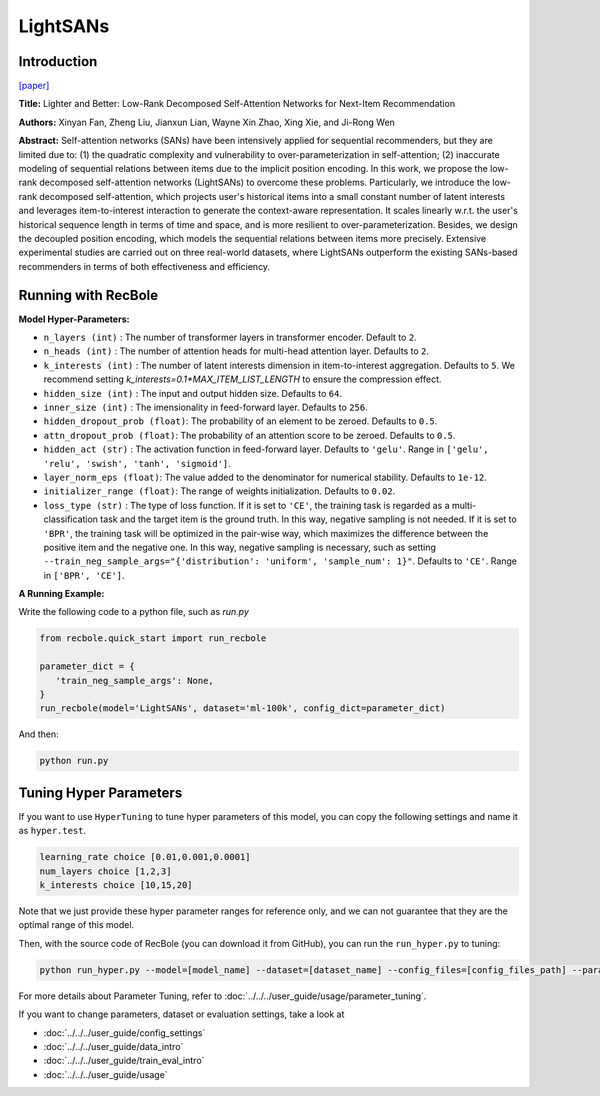 LightSANs
=================

Introduction
---------------------

`[paper] <https://doi.org/10.1145/3404835.3462978>`_

**Title:** Lighter and Better: Low-Rank Decomposed Self-Attention Networks for Next-Item Recommendation

**Authors:** Xinyan Fan, Zheng Liu, Jianxun Lian, Wayne Xin Zhao, Xing Xie, and Ji-Rong Wen

**Abstract:**  Self-attention networks (SANs) have been intensively applied for sequential recommenders,
but they are limited due to: (1) the quadratic complexity and vulnerability to over-parameterization
in self-attention; (2) inaccurate modeling of sequential relations between items due
to the implicit position encoding. In this work, we propose the low-rank decomposed
self-attention networks (LightSANs) to overcome these problems. Particularly, we introduce
the low-rank decomposed self-attention, which projects user's historical items into
a small constant number of latent interests and leverages item-to-interest interaction
to generate the context-aware representation. It scales linearly w.r.t. the user's
historical sequence length in terms of time and space, and is more resilient to over-parameterization.
Besides, we design the decoupled position encoding, which models the sequential relations
between items more precisely. Extensive experimental studies are carried out on three
real-world datasets, where LightSANs outperform the existing SANs-based recommenders
in terms of both effectiveness and efficiency.

.. image:: ../../../asset/lightsans.png
    :width: 500
    :align: center

Running with RecBole
-------------------------

**Model Hyper-Parameters:**

- ``n_layers (int)`` : The number of transformer layers in transformer encoder. Default to ``2``.
- ``n_heads (int)`` : The number of attention heads for multi-head attention layer. Defaults to ``2``.
- ``k_interests (int)`` : The number of latent interests dimension in item-to-interest aggregation. Defaults to ``5``. We recommend setting `k_interests=0.1*MAX_ITEM_LIST_LENGTH` to ensure the compression effect.
- ``hidden_size (int)`` : The input and output hidden size. Defaults to ``64``.
- ``inner_size (int)`` : The imensionality in feed-forward layer. Defaults to ``256``.
- ``hidden_dropout_prob (float)``: The probability of an element to be zeroed. Defaults to ``0.5``.
- ``attn_dropout_prob (float)``: The probability of an attention score to be zeroed. Defaults to ``0.5``.
- ``hidden_act (str)`` : The activation function in feed-forward layer. Defaults to ``'gelu'``. Range in ``['gelu', 'relu', 'swish', 'tanh', 'sigmoid']``.
- ``layer_norm_eps (float)``: The value added to the denominator for numerical stability. Defaults to ``1e-12``.
- ``initializer_range (float)``: The range of weights initialization. Defaults to ``0.02``.
- ``loss_type (str)`` : The type of loss function. If it is set to ``'CE'``, the training task is regarded as a multi-classification task and the target item is the ground truth. In this way, negative sampling is not needed. If it is set to ``'BPR'``, the training task will be optimized in the pair-wise way, which maximizes the difference between the positive item and the negative one. In this way, negative sampling is necessary, such as setting ``--train_neg_sample_args="{'distribution': 'uniform', 'sample_num': 1}"``. Defaults to ``'CE'``. Range in ``['BPR', 'CE']``.


**A Running Example:**

Write the following code to a python file, such as `run.py`

.. code:: python

   from recbole.quick_start import run_recbole

   parameter_dict = {
      'train_neg_sample_args': None,
   }
   run_recbole(model='LightSANs', dataset='ml-100k', config_dict=parameter_dict)

And then:

.. code:: bash

   python run.py

Tuning Hyper Parameters
-------------------------

If you want to use ``HyperTuning`` to tune hyper parameters of this model, you can copy the following settings and name it as ``hyper.test``.

.. code:: bash

   learning_rate choice [0.01,0.001,0.0001]
   num_layers choice [1,2,3]
   k_interests choice [10,15,20]

Note that we just provide these hyper parameter ranges for reference only, and we can not guarantee that they are the optimal range of this model.

Then, with the source code of RecBole (you can download it from GitHub), you can run the ``run_hyper.py`` to tuning:

.. code:: bash

	python run_hyper.py --model=[model_name] --dataset=[dataset_name] --config_files=[config_files_path] --params_file=hyper.test

For more details about Parameter Tuning, refer to :doc:`../../../user_guide/usage/parameter_tuning`.


If you want to change parameters, dataset or evaluation settings, take a look at

- :doc:`../../../user_guide/config_settings`
- :doc:`../../../user_guide/data_intro`
- :doc:`../../../user_guide/train_eval_intro`
- :doc:`../../../user_guide/usage`
